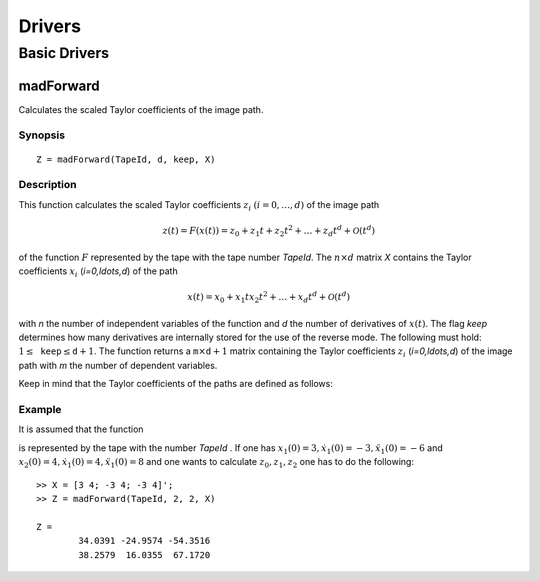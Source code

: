 Drivers
=======

Basic Drivers
-------------

madForward
~~~~~~~~~~

Calculates the scaled Taylor coefficients of the image path.

Synopsis
********

::

	Z = madForward(TapeId, d, keep, X)
	
Description
***********

This function calculates the scaled Taylor coefficients :math:`z_i` :math:`(i=0,\ldots,d)` of the image path 

.. math::
	
	z(t) = F(x(t)) = z_0 + z_1 t + z_2 t^2 + \ldots + z_d t^d + \mathcal{O}(t^d)

of the function :math:`F` represented by the tape with the tape number `TapeId`. The :math:`n \times d` matrix `X` contains the Taylor coefficients :math:`x_i` (`i=0,\ldots,d`) of the path 

.. math::
	
	x(t) = x_0 + x_1 t x_2 t^2 + \ldots + x_d t^d + \mathcal{O}(t^d)

with `n` the number of independent variables of the function and `d` the number of derivatives of :math:`x(t)`. The flag `keep` determines how many derivatives are internally stored for the use of the reverse mode. The following must hold: :math:`1 \leq \mathtt{keep} \leq \mathtt{d}+1`. The function returns a :math:`\mathtt{m} \times \mathtt{d}+1` matrix containing the Taylor coefficients :math:`z_i` (`i=0,\ldots,d`) of the image path with `m` the number of dependent variables.

Keep in mind that the Taylor coefficients of the paths are defined as follows:

.. math:
	
	x_k = \frac{1}{k!}\frac{\partial^k}{\partial t^k}x(t), \qquad z_k = \frac{1}{k!}\frac{\partial^k}{\partial t^k}z(t), \qquad k = 0, \ldots, d.


Example
*******
	
It is assumed that the function

.. math:
	
	{y} = \begin{pmatrix}
		x_1^2x_2 + x_1\cos(x_2)\\
		x_2^2\sin(x_1) + x_2x_1^2
	\end{pmatrix}

is represented by the tape with the number `TapeId` . If one has :math:`x_1(0) = 3, \dot x_1(0) = -3, \ddot x_1(0) = -6` and :math:`x_2(0) = 4, \dot x_1(0) = 4, \ddot x_1(0) = 8` and one wants to calculate :math:`z_0, z_1, z_2` one has to do the following:

::

	>> X = [3 4; -3 4; -3 4]';
	>> Z = madForward(TapeId, 2, 2, X)
	
	Z = 
		34.0391 -24.9574 -54.3516
		38.2579  16.0355  67.1720
